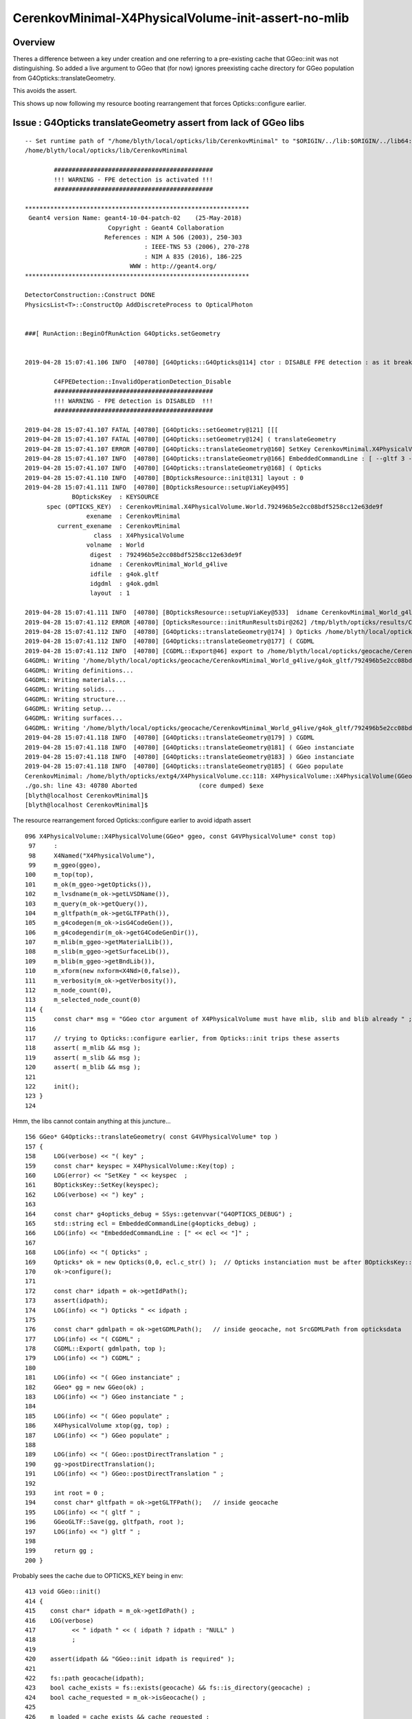 CerenkovMinimal-X4PhysicalVolume-init-assert-no-mlib
======================================================


Overview
-------------

Theres a difference between a key under creation and one referring to a pre-existing cache
that GGeo::init was not distinguishing. So added a live argument to GGeo that (for now) 
ignores preexisting cache directory for GGeo population from G4Opticks::translateGeometry.

This avoids the assert.

This shows up now following my resource booting rearrangement that forces 
Opticks::configure earlier. 



Issue : G4Opticks translateGeometry assert from lack of GGeo libs
----------------------------------------------------------------------


::

    -- Set runtime path of "/home/blyth/local/opticks/lib/CerenkovMinimal" to "$ORIGIN/../lib:$ORIGIN/../lib64:$ORIGIN/../externals/lib:$ORIGIN/../externals/lib64:$ORIGIN/../externals/optix/lib64"
    /home/blyth/local/opticks/lib/CerenkovMinimal

            ############################################
            !!! WARNING - FPE detection is activated !!!
            ############################################

    **************************************************************
     Geant4 version Name: geant4-10-04-patch-02    (25-May-2018)
                           Copyright : Geant4 Collaboration
                          References : NIM A 506 (2003), 250-303
                                     : IEEE-TNS 53 (2006), 270-278
                                     : NIM A 835 (2016), 186-225
                                 WWW : http://geant4.org/
    **************************************************************

    DetectorConstruction::Construct DONE 
    PhysicsList<T>::ConstructOp AddDiscreteProcess to OpticalPhoton 


    ###[ RunAction::BeginOfRunAction G4Opticks.setGeometry


    2019-04-28 15:07:41.106 INFO  [40780] [G4Opticks::G4Opticks@114] ctor : DISABLE FPE detection : as it breaks OptiX launches

            C4FPEDetection::InvalidOperationDetection_Disable
            ############################################
            !!! WARNING - FPE detection is DISABLED  !!!
            ############################################

    2019-04-28 15:07:41.107 FATAL [40780] [G4Opticks::setGeometry@121] [[[
    2019-04-28 15:07:41.107 FATAL [40780] [G4Opticks::setGeometry@124] ( translateGeometry 
    2019-04-28 15:07:41.107 ERROR [40780] [G4Opticks::translateGeometry@160] SetKey CerenkovMinimal.X4PhysicalVolume.World.792496b5e2cc08bdf5258cc12e63de9f
    2019-04-28 15:07:41.107 INFO  [40780] [G4Opticks::translateGeometry@166] EmbeddedCommandLine : [ --gltf 3 --compute --save --embedded --natural --printenabled --pindex 0 ]
    2019-04-28 15:07:41.107 INFO  [40780] [G4Opticks::translateGeometry@168] ( Opticks
    2019-04-28 15:07:41.110 INFO  [40780] [BOpticksResource::init@131] layout : 0
    2019-04-28 15:07:41.111 INFO  [40780] [BOpticksResource::setupViaKey@495] 
                 BOpticksKey  : KEYSOURCE
          spec (OPTICKS_KEY)  : CerenkovMinimal.X4PhysicalVolume.World.792496b5e2cc08bdf5258cc12e63de9f
                     exename  : CerenkovMinimal
             current_exename  : CerenkovMinimal
                       class  : X4PhysicalVolume
                     volname  : World
                      digest  : 792496b5e2cc08bdf5258cc12e63de9f
                      idname  : CerenkovMinimal_World_g4live
                      idfile  : g4ok.gltf
                      idgdml  : g4ok.gdml
                      layout  : 1

    2019-04-28 15:07:41.111 INFO  [40780] [BOpticksResource::setupViaKey@533]  idname CerenkovMinimal_World_g4live idfile g4ok.gltf srcdigest 792496b5e2cc08bdf5258cc12e63de9f idpath /home/blyth/local/opticks/geocache/CerenkovMinimal_World_g4live/g4ok_gltf/792496b5e2cc08bdf5258cc12e63de9f/1
    2019-04-28 15:07:41.112 ERROR [40780] [OpticksResource::initRunResultsDir@262] /tmp/blyth/opticks/results/CerenkovMinimal/runlabel/20190428_150741
    2019-04-28 15:07:41.112 INFO  [40780] [G4Opticks::translateGeometry@174] ) Opticks /home/blyth/local/opticks/geocache/CerenkovMinimal_World_g4live/g4ok_gltf/792496b5e2cc08bdf5258cc12e63de9f/1
    2019-04-28 15:07:41.112 INFO  [40780] [G4Opticks::translateGeometry@177] ( CGDML
    2019-04-28 15:07:41.112 INFO  [40780] [CGDML::Export@46] export to /home/blyth/local/opticks/geocache/CerenkovMinimal_World_g4live/g4ok_gltf/792496b5e2cc08bdf5258cc12e63de9f/1/g4ok.gdml
    G4GDML: Writing '/home/blyth/local/opticks/geocache/CerenkovMinimal_World_g4live/g4ok_gltf/792496b5e2cc08bdf5258cc12e63de9f/1/g4ok.gdml'...
    G4GDML: Writing definitions...
    G4GDML: Writing materials...
    G4GDML: Writing solids...
    G4GDML: Writing structure...
    G4GDML: Writing setup...
    G4GDML: Writing surfaces...
    G4GDML: Writing '/home/blyth/local/opticks/geocache/CerenkovMinimal_World_g4live/g4ok_gltf/792496b5e2cc08bdf5258cc12e63de9f/1/g4ok.gdml' done !
    2019-04-28 15:07:41.118 INFO  [40780] [G4Opticks::translateGeometry@179] ) CGDML
    2019-04-28 15:07:41.118 INFO  [40780] [G4Opticks::translateGeometry@181] ( GGeo instanciate
    2019-04-28 15:07:41.118 INFO  [40780] [G4Opticks::translateGeometry@183] ) GGeo instanciate 
    2019-04-28 15:07:41.118 INFO  [40780] [G4Opticks::translateGeometry@185] ( GGeo populate
    CerenkovMinimal: /home/blyth/opticks/extg4/X4PhysicalVolume.cc:118: X4PhysicalVolume::X4PhysicalVolume(GGeo*, const G4VPhysicalVolume*): Assertion `m_mlib && msg' failed.
    ./go.sh: line 43: 40780 Aborted                 (core dumped) $exe
    [blyth@localhost CerenkovMinimal]$ 
    [blyth@localhost CerenkovMinimal]$ 




The resource rearrangement forced Opticks::configure earlier to avoid idpath assert

::

    096 X4PhysicalVolume::X4PhysicalVolume(GGeo* ggeo, const G4VPhysicalVolume* const top)
     97     :
     98     X4Named("X4PhysicalVolume"),
     99     m_ggeo(ggeo),
    100     m_top(top),
    101     m_ok(m_ggeo->getOpticks()),
    102     m_lvsdname(m_ok->getLVSDName()),
    103     m_query(m_ok->getQuery()),
    104     m_gltfpath(m_ok->getGLTFPath()),
    105     m_g4codegen(m_ok->isG4CodeGen()),
    106     m_g4codegendir(m_ok->getG4CodeGenDir()),
    107     m_mlib(m_ggeo->getMaterialLib()),
    108     m_slib(m_ggeo->getSurfaceLib()),
    109     m_blib(m_ggeo->getBndLib()),
    110     m_xform(new nxform<X4Nd>(0,false)),
    111     m_verbosity(m_ok->getVerbosity()),
    112     m_node_count(0),
    113     m_selected_node_count(0)
    114 {
    115     const char* msg = "GGeo ctor argument of X4PhysicalVolume must have mlib, slib and blib already " ;
    116 
    117     // trying to Opticks::configure earlier, from Opticks::init trips these asserts
    118     assert( m_mlib && msg );
    119     assert( m_slib && msg );
    120     assert( m_blib && msg );
    121 
    122     init();
    123 }
    124 


Hmm, the libs cannot contain anything at this juncture...

::

    156 GGeo* G4Opticks::translateGeometry( const G4VPhysicalVolume* top )
    157 {
    158     LOG(verbose) << "( key" ;
    159     const char* keyspec = X4PhysicalVolume::Key(top) ;
    160     LOG(error) << "SetKey " << keyspec  ;
    161     BOpticksKey::SetKey(keyspec);
    162     LOG(verbose) << ") key" ;
    163 
    164     const char* g4opticks_debug = SSys::getenvvar("G4OPTICKS_DEBUG") ;
    165     std::string ecl = EmbeddedCommandLine(g4opticks_debug) ;
    166     LOG(info) << "EmbeddedCommandLine : [" << ecl << "]" ;
    167 
    168     LOG(info) << "( Opticks" ;
    169     Opticks* ok = new Opticks(0,0, ecl.c_str() );  // Opticks instanciation must be after BOpticksKey::SetKey
    170     ok->configure();
    171 
    172     const char* idpath = ok->getIdPath();
    173     assert(idpath);
    174     LOG(info) << ") Opticks " << idpath ;
    175 
    176     const char* gdmlpath = ok->getGDMLPath();   // inside geocache, not SrcGDMLPath from opticksdata
    177     LOG(info) << "( CGDML" ;
    178     CGDML::Export( gdmlpath, top );
    179     LOG(info) << ") CGDML" ;
    180 
    181     LOG(info) << "( GGeo instanciate" ;
    182     GGeo* gg = new GGeo(ok) ;
    183     LOG(info) << ") GGeo instanciate " ;
    184 
    185     LOG(info) << "( GGeo populate" ;
    186     X4PhysicalVolume xtop(gg, top) ;
    187     LOG(info) << ") GGeo populate" ;
    188 
    189     LOG(info) << "( GGeo::postDirectTranslation " ;
    190     gg->postDirectTranslation();
    191     LOG(info) << ") GGeo::postDirectTranslation " ;
    192 
    193     int root = 0 ;
    194     const char* gltfpath = ok->getGLTFPath();   // inside geocache
    195     LOG(info) << "( gltf " ;
    196     GGeoGLTF::Save(gg, gltfpath, root );
    197     LOG(info) << ") gltf " ;
    198 
    199     return gg ;
    200 }



Probably sees the cache due to OPTICKS_KEY being in env::

     413 void GGeo::init()
     414 {
     415    const char* idpath = m_ok->getIdPath() ;
     416    LOG(verbose)
     417          << " idpath " << ( idpath ? idpath : "NULL" )
     418          ;
     419 
     420    assert(idpath && "GGeo::init idpath is required" );
     421 
     422    fs::path geocache(idpath);
     423    bool cache_exists = fs::exists(geocache) && fs::is_directory(geocache) ;
     424    bool cache_requested = m_ok->isGeocache() ;
     425 
     426    m_loaded = cache_exists && cache_requested ;
     427 
     428    LOG(error)
     429         << " idpath " << idpath
     430         << " cache_exists " << cache_exists
     431         << " cache_requested " << cache_requested
     432         << " m_loaded " << m_loaded
     433         ;
     434 
     435    if(m_loaded) return ;
     436 
     437    //////////////  below only when operating pre-cache //////////////////////////
     438 
     439    m_bndlib = new GBndLib(m_ok);
     440    m_materiallib = new GMaterialLib(m_ok);
     441    m_surfacelib  = new GSurfaceLib(m_ok);
     442 
     443    m_bndlib->setMaterialLib(m_materiallib);
     444    m_bndlib->setSurfaceLib(m_surfacelib);
     445 
     446    // NB this m_analytic is always false
     447    //    the analytic versions of these libs are born in GScene
     448    assert( m_analytic == false );
     449    bool testgeo = false ;
     450 
     451    m_meshlib = new GMeshLib(m_ok, m_analytic);
     452    m_geolib = new GGeoLib(m_ok, m_analytic, m_bndlib );
     453    m_nodelib = new GNodeLib(m_ok, m_analytic, testgeo );
     454 
     455    m_instancer = new GInstancer(m_ok, m_geolib, m_nodelib, m_ok->getSceneConfig() ) ;



